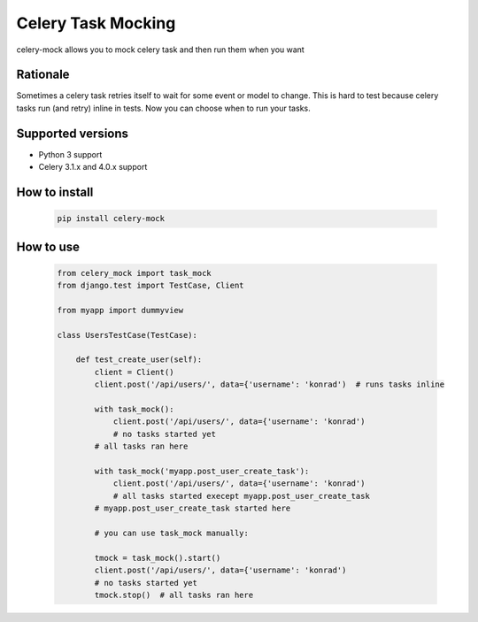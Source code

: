 ===============================
Celery Task Mocking
===============================


.. image:: https://img.shields.io/pypi/v/celery-mock.svg
        :target: https://pypi.python.org/pypi/celery-mock

.. image:: https://img.shields.io/travis/ulamlabs/celery-mock.svg
        :target: https://travis-ci.org/ulamlabs/celery-mock

.. image:: https://codecov.io/gh/ulamlabs/celery-mock/branch/master/graph/badge.svg
  :target: https://codecov.io/gh/ulamlabs/celery-mock


celery-mock allows you to mock celery task and then run them when you want

Rationale
==========

Sometimes a celery task retries itself to wait for some event or model to change.
This is hard to test because celery tasks run (and retry) inline in tests.
Now you can choose when to run your tasks.

Supported versions
==================

- Python 3 support
- Celery 3.1.x and 4.0.x support 


How to install
================

    .. code-block:: bash
    
        pip install celery-mock


How to use
==========

    .. code-block:: python
    
        from celery_mock import task_mock
        from django.test import TestCase, Client
        
        from myapp import dummyview
        
        class UsersTestCase(TestCase):
         
            def test_create_user(self):
                client = Client()
                client.post('/api/users/', data={'username': 'konrad')  # runs tasks inline
                
                with task_mock():
                    client.post('/api/users/', data={'username': 'konrad')
                    # no tasks started yet
                # all tasks ran here
                
                with task_mock('myapp.post_user_create_task'):
                    client.post('/api/users/', data={'username': 'konrad')
                    # all tasks started execept myapp.post_user_create_task
                # myapp.post_user_create_task started here
                
                # you can use task_mock manually:
                
                tmock = task_mock().start()
                client.post('/api/users/', data={'username': 'konrad')
                # no tasks started yet
                tmock.stop()  # all tasks ran here
